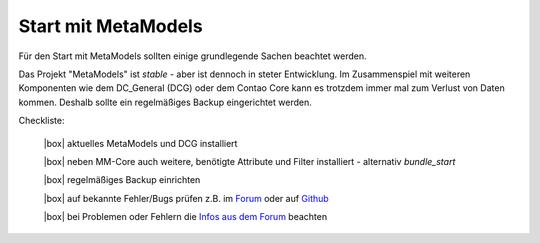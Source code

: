 .. _rst_cookbook_checklists_mm-start:

Start mit MetaModels
====================

Für den Start mit MetaModels sollten einige grundlegende Sachen beachtet werden.

Das Projekt "MetaModels" ist `stable` - aber ist dennoch in steter Entwicklung. Im
Zusammenspiel mit weiteren Komponenten wie dem DC_General (DCG) oder dem Contao Core kann es
trotzdem immer mal zum Verlust von Daten kommen. Deshalb sollte ein regelmäßiges Backup
eingerichtet werden.

Checkliste:

   |box| aktuelles MetaModels und DCG installiert
   
   |box| neben MM-Core auch weitere, benötigte Attribute und Filter installiert - alternativ `bundle_start`
   
   |box| regelmäßiges Backup einrichten
   
   |box| auf bekannte Fehler/Bugs prüfen z.B. im `Forum <https://community.contao.org/de/showthread.php?60645-Aktuell-bekannte-Bugs>`_ oder auf `Github <https://github.com/issues?user=MetaModels>`_
   
   |box| bei Problemen oder Fehlern die `Infos aus dem Forum <https://community.contao.org/de/showthread.php?62440-Tipps-bei-Problemen-Fehlern-Bugs-in-MetaModels>`_ beachten


.. |box| raw:: html

   <span>&#9634;</span>



